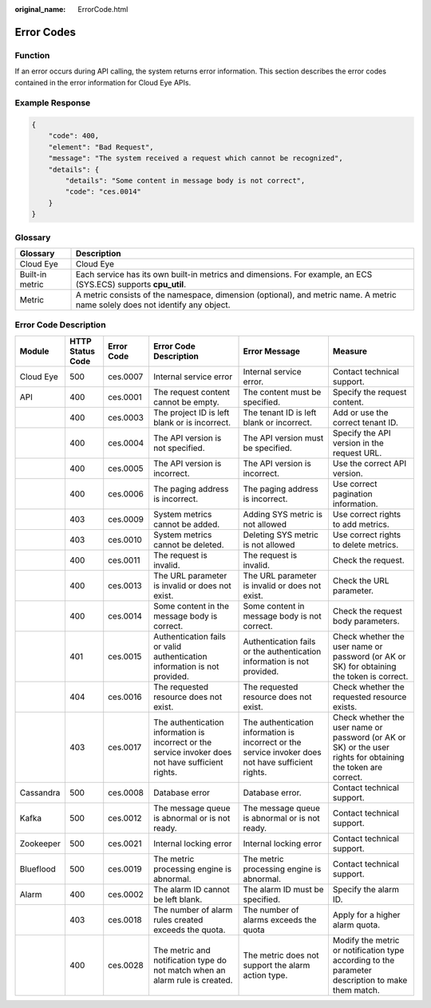 :original_name: ErrorCode.html

.. _ErrorCode:

Error Codes
===========

Function
--------

If an error occurs during API calling, the system returns error information. This section describes the error codes contained in the error information for Cloud Eye APIs.

Example Response
----------------

.. code-block::

   {
       "code": 400,
       "element": "Bad Request",
       "message": "The system received a request which cannot be recognized",
       "details": {
           "details": "Some content in message body is not correct",
           "code": "ces.0014"
       }
   }

Glossary
--------

+-----------------+-------------------------------------------------------------------------------------------------------------------------------+
| Glossary        | Description                                                                                                                   |
+=================+===============================================================================================================================+
| Cloud Eye       | Cloud Eye                                                                                                                     |
+-----------------+-------------------------------------------------------------------------------------------------------------------------------+
| Built-in metric | Each service has its own built-in metrics and dimensions. For example, an ECS (SYS.ECS) supports **cpu_util**.                |
+-----------------+-------------------------------------------------------------------------------------------------------------------------------+
| Metric          | A metric consists of the namespace, dimension (optional), and metric name. A metric name solely does not identify any object. |
+-----------------+-------------------------------------------------------------------------------------------------------------------------------+

Error Code Description
----------------------

+-----------+------------------+------------+-----------------------------------------------------------------------------------------------------+-----------------------------------------------------------------------------------------------------+---------------------------------------------------------------------------------------------------------------+
| Module    | HTTP Status Code | Error Code | Error Code Description                                                                              | Error Message                                                                                       | Measure                                                                                                       |
+===========+==================+============+=====================================================================================================+=====================================================================================================+===============================================================================================================+
| Cloud Eye | 500              | ces.0007   | Internal service error                                                                              | Internal service error.                                                                             | Contact technical support.                                                                                    |
+-----------+------------------+------------+-----------------------------------------------------------------------------------------------------+-----------------------------------------------------------------------------------------------------+---------------------------------------------------------------------------------------------------------------+
| API       | 400              | ces.0001   | The request content cannot be empty.                                                                | The content must be specified.                                                                      | Specify the request content.                                                                                  |
+-----------+------------------+------------+-----------------------------------------------------------------------------------------------------+-----------------------------------------------------------------------------------------------------+---------------------------------------------------------------------------------------------------------------+
|           | 400              | ces.0003   | The project ID is left blank or is incorrect.                                                       | The tenant ID is left blank or incorrect.                                                           | Add or use the correct tenant ID.                                                                             |
+-----------+------------------+------------+-----------------------------------------------------------------------------------------------------+-----------------------------------------------------------------------------------------------------+---------------------------------------------------------------------------------------------------------------+
|           | 400              | ces.0004   | The API version is not specified.                                                                   | The API version must be specified.                                                                  | Specify the API version in the request URL.                                                                   |
+-----------+------------------+------------+-----------------------------------------------------------------------------------------------------+-----------------------------------------------------------------------------------------------------+---------------------------------------------------------------------------------------------------------------+
|           | 400              | ces.0005   | The API version is incorrect.                                                                       | The API version is incorrect.                                                                       | Use the correct API version.                                                                                  |
+-----------+------------------+------------+-----------------------------------------------------------------------------------------------------+-----------------------------------------------------------------------------------------------------+---------------------------------------------------------------------------------------------------------------+
|           | 400              | ces.0006   | The paging address is incorrect.                                                                    | The paging address is incorrect.                                                                    | Use correct pagination information.                                                                           |
+-----------+------------------+------------+-----------------------------------------------------------------------------------------------------+-----------------------------------------------------------------------------------------------------+---------------------------------------------------------------------------------------------------------------+
|           | 403              | ces.0009   | System metrics cannot be added.                                                                     | Adding SYS metric is not allowed                                                                    | Use correct rights to add metrics.                                                                            |
+-----------+------------------+------------+-----------------------------------------------------------------------------------------------------+-----------------------------------------------------------------------------------------------------+---------------------------------------------------------------------------------------------------------------+
|           | 403              | ces.0010   | System metrics cannot be deleted.                                                                   | Deleting SYS metric is not allowed                                                                  | Use correct rights to delete metrics.                                                                         |
+-----------+------------------+------------+-----------------------------------------------------------------------------------------------------+-----------------------------------------------------------------------------------------------------+---------------------------------------------------------------------------------------------------------------+
|           | 400              | ces.0011   | The request is invalid.                                                                             | The request is invalid.                                                                             | Check the request.                                                                                            |
+-----------+------------------+------------+-----------------------------------------------------------------------------------------------------+-----------------------------------------------------------------------------------------------------+---------------------------------------------------------------------------------------------------------------+
|           | 400              | ces.0013   | The URL parameter is invalid or does not exist.                                                     | The URL parameter is invalid or does not exist.                                                     | Check the URL parameter.                                                                                      |
+-----------+------------------+------------+-----------------------------------------------------------------------------------------------------+-----------------------------------------------------------------------------------------------------+---------------------------------------------------------------------------------------------------------------+
|           | 400              | ces.0014   | Some content in the message body is correct.                                                        | Some content in message body is not correct.                                                        | Check the request body parameters.                                                                            |
+-----------+------------------+------------+-----------------------------------------------------------------------------------------------------+-----------------------------------------------------------------------------------------------------+---------------------------------------------------------------------------------------------------------------+
|           | 401              | ces.0015   | Authentication fails or valid authentication information is not provided.                           | Authentication fails or the authentication information is not provided.                             | Check whether the user name or password (or AK or SK) for obtaining the token is correct.                     |
+-----------+------------------+------------+-----------------------------------------------------------------------------------------------------+-----------------------------------------------------------------------------------------------------+---------------------------------------------------------------------------------------------------------------+
|           | 404              | ces.0016   | The requested resource does not exist.                                                              | The requested resource does not exist.                                                              | Check whether the requested resource exists.                                                                  |
+-----------+------------------+------------+-----------------------------------------------------------------------------------------------------+-----------------------------------------------------------------------------------------------------+---------------------------------------------------------------------------------------------------------------+
|           | 403              | ces.0017   | The authentication information is incorrect or the service invoker does not have sufficient rights. | The authentication information is incorrect or the service invoker does not have sufficient rights. | Check whether the user name or password (or AK or SK) or the user rights for obtaining the token are correct. |
+-----------+------------------+------------+-----------------------------------------------------------------------------------------------------+-----------------------------------------------------------------------------------------------------+---------------------------------------------------------------------------------------------------------------+
| Cassandra | 500              | ces.0008   | Database error                                                                                      | Database error.                                                                                     | Contact technical support.                                                                                    |
+-----------+------------------+------------+-----------------------------------------------------------------------------------------------------+-----------------------------------------------------------------------------------------------------+---------------------------------------------------------------------------------------------------------------+
| Kafka     | 500              | ces.0012   | The message queue is abnormal or is not ready.                                                      | The message queue is abnormal or is not ready.                                                      | Contact technical support.                                                                                    |
+-----------+------------------+------------+-----------------------------------------------------------------------------------------------------+-----------------------------------------------------------------------------------------------------+---------------------------------------------------------------------------------------------------------------+
| Zookeeper | 500              | ces.0021   | Internal locking error                                                                              | Internal locking error                                                                              | Contact technical support.                                                                                    |
+-----------+------------------+------------+-----------------------------------------------------------------------------------------------------+-----------------------------------------------------------------------------------------------------+---------------------------------------------------------------------------------------------------------------+
| Blueflood | 500              | ces.0019   | The metric processing engine is abnormal.                                                           | The metric processing engine is abnormal.                                                           | Contact technical support.                                                                                    |
+-----------+------------------+------------+-----------------------------------------------------------------------------------------------------+-----------------------------------------------------------------------------------------------------+---------------------------------------------------------------------------------------------------------------+
| Alarm     | 400              | ces.0002   | The alarm ID cannot be left blank.                                                                  | The alarm ID must be specified.                                                                     | Specify the alarm ID.                                                                                         |
+-----------+------------------+------------+-----------------------------------------------------------------------------------------------------+-----------------------------------------------------------------------------------------------------+---------------------------------------------------------------------------------------------------------------+
|           | 403              | ces.0018   | The number of alarm rules created exceeds the quota.                                                | The number of alarms exceeds the quota                                                              | Apply for a higher alarm quota.                                                                               |
+-----------+------------------+------------+-----------------------------------------------------------------------------------------------------+-----------------------------------------------------------------------------------------------------+---------------------------------------------------------------------------------------------------------------+
|           | 400              | ces.0028   | The metric and notification type do not match when an alarm rule is created.                        | The metric does not support the alarm action type.                                                  | Modify the metric or notification type according to the parameter description to make them match.             |
+-----------+------------------+------------+-----------------------------------------------------------------------------------------------------+-----------------------------------------------------------------------------------------------------+---------------------------------------------------------------------------------------------------------------+
